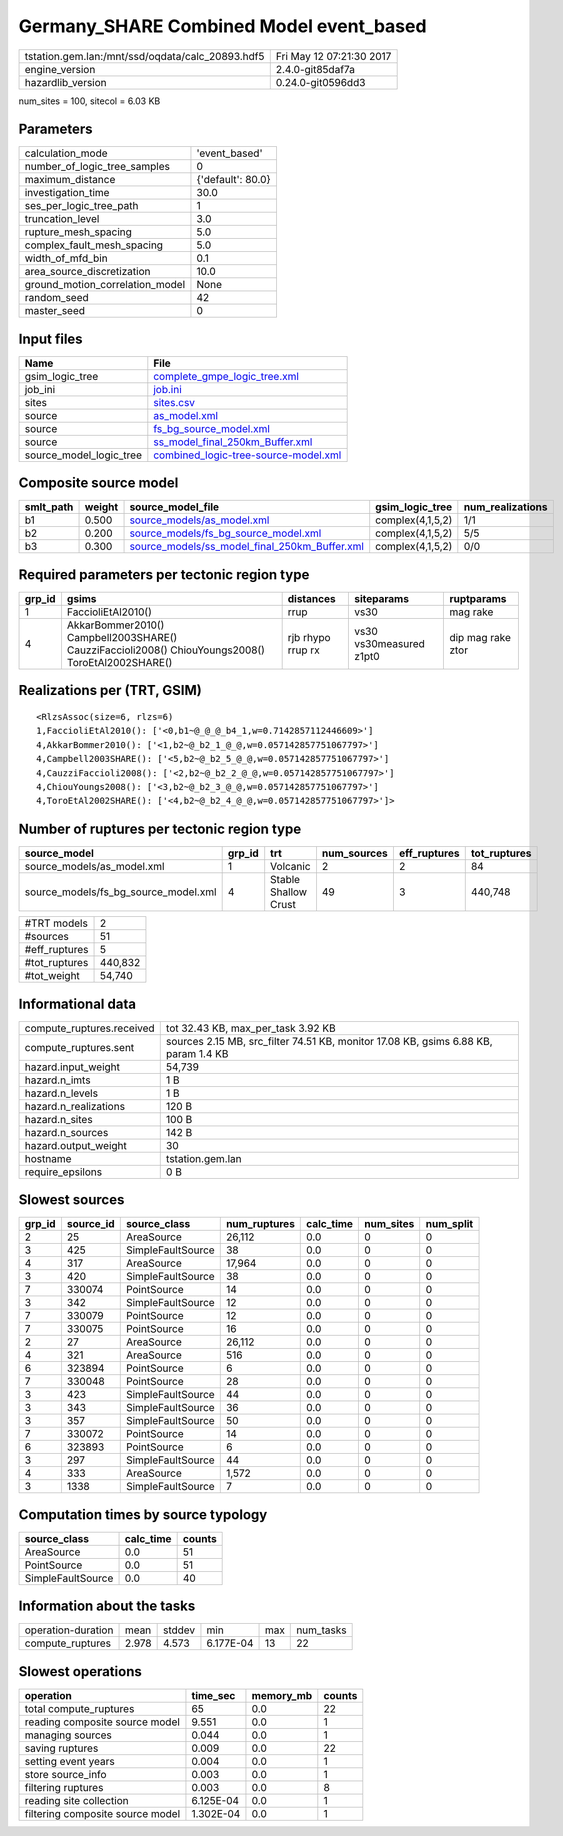 Germany_SHARE Combined Model event_based
========================================

================================================ ========================
tstation.gem.lan:/mnt/ssd/oqdata/calc_20893.hdf5 Fri May 12 07:21:30 2017
engine_version                                   2.4.0-git85daf7a        
hazardlib_version                                0.24.0-git0596dd3       
================================================ ========================

num_sites = 100, sitecol = 6.03 KB

Parameters
----------
=============================== =================
calculation_mode                'event_based'    
number_of_logic_tree_samples    0                
maximum_distance                {'default': 80.0}
investigation_time              30.0             
ses_per_logic_tree_path         1                
truncation_level                3.0              
rupture_mesh_spacing            5.0              
complex_fault_mesh_spacing      5.0              
width_of_mfd_bin                0.1              
area_source_discretization      10.0             
ground_motion_correlation_model None             
random_seed                     42               
master_seed                     0                
=============================== =================

Input files
-----------
======================= ==============================================================================
Name                    File                                                                          
======================= ==============================================================================
gsim_logic_tree         `complete_gmpe_logic_tree.xml <complete_gmpe_logic_tree.xml>`_                
job_ini                 `job.ini <job.ini>`_                                                          
sites                   `sites.csv <sites.csv>`_                                                      
source                  `as_model.xml <as_model.xml>`_                                                
source                  `fs_bg_source_model.xml <fs_bg_source_model.xml>`_                            
source                  `ss_model_final_250km_Buffer.xml <ss_model_final_250km_Buffer.xml>`_          
source_model_logic_tree `combined_logic-tree-source-model.xml <combined_logic-tree-source-model.xml>`_
======================= ==============================================================================

Composite source model
----------------------
========= ====== ================================================================================================ ================ ================
smlt_path weight source_model_file                                                                                gsim_logic_tree  num_realizations
========= ====== ================================================================================================ ================ ================
b1        0.500  `source_models/as_model.xml <source_models/as_model.xml>`_                                       complex(4,1,5,2) 1/1             
b2        0.200  `source_models/fs_bg_source_model.xml <source_models/fs_bg_source_model.xml>`_                   complex(4,1,5,2) 5/5             
b3        0.300  `source_models/ss_model_final_250km_Buffer.xml <source_models/ss_model_final_250km_Buffer.xml>`_ complex(4,1,5,2) 0/0             
========= ====== ================================================================================================ ================ ================

Required parameters per tectonic region type
--------------------------------------------
====== ================================================================================================ ================= ======================= =================
grp_id gsims                                                                                            distances         siteparams              ruptparams       
====== ================================================================================================ ================= ======================= =================
1      FaccioliEtAl2010()                                                                               rrup              vs30                    mag rake         
4      AkkarBommer2010() Campbell2003SHARE() CauzziFaccioli2008() ChiouYoungs2008() ToroEtAl2002SHARE() rjb rhypo rrup rx vs30 vs30measured z1pt0 dip mag rake ztor
====== ================================================================================================ ================= ======================= =================

Realizations per (TRT, GSIM)
----------------------------

::

  <RlzsAssoc(size=6, rlzs=6)
  1,FaccioliEtAl2010(): ['<0,b1~@_@_@_b4_1,w=0.7142857112446609>']
  4,AkkarBommer2010(): ['<1,b2~@_b2_1_@_@,w=0.057142857751067797>']
  4,Campbell2003SHARE(): ['<5,b2~@_b2_5_@_@,w=0.057142857751067797>']
  4,CauzziFaccioli2008(): ['<2,b2~@_b2_2_@_@,w=0.057142857751067797>']
  4,ChiouYoungs2008(): ['<3,b2~@_b2_3_@_@,w=0.057142857751067797>']
  4,ToroEtAl2002SHARE(): ['<4,b2~@_b2_4_@_@,w=0.057142857751067797>']>

Number of ruptures per tectonic region type
-------------------------------------------
==================================== ====== ==================== =========== ============ ============
source_model                         grp_id trt                  num_sources eff_ruptures tot_ruptures
==================================== ====== ==================== =========== ============ ============
source_models/as_model.xml           1      Volcanic             2           2            84          
source_models/fs_bg_source_model.xml 4      Stable Shallow Crust 49          3            440,748     
==================================== ====== ==================== =========== ============ ============

============= =======
#TRT models   2      
#sources      51     
#eff_ruptures 5      
#tot_ruptures 440,832
#tot_weight   54,740 
============= =======

Informational data
------------------
============================ ===================================================================================
compute_ruptures.received    tot 32.43 KB, max_per_task 3.92 KB                                                 
compute_ruptures.sent        sources 2.15 MB, src_filter 74.51 KB, monitor 17.08 KB, gsims 6.88 KB, param 1.4 KB
hazard.input_weight          54,739                                                                             
hazard.n_imts                1 B                                                                                
hazard.n_levels              1 B                                                                                
hazard.n_realizations        120 B                                                                              
hazard.n_sites               100 B                                                                              
hazard.n_sources             142 B                                                                              
hazard.output_weight         30                                                                                 
hostname                     tstation.gem.lan                                                                   
require_epsilons             0 B                                                                                
============================ ===================================================================================

Slowest sources
---------------
====== ========= ================= ============ ========= ========= =========
grp_id source_id source_class      num_ruptures calc_time num_sites num_split
====== ========= ================= ============ ========= ========= =========
2      25        AreaSource        26,112       0.0       0         0        
3      425       SimpleFaultSource 38           0.0       0         0        
4      317       AreaSource        17,964       0.0       0         0        
3      420       SimpleFaultSource 38           0.0       0         0        
7      330074    PointSource       14           0.0       0         0        
3      342       SimpleFaultSource 12           0.0       0         0        
7      330079    PointSource       12           0.0       0         0        
7      330075    PointSource       16           0.0       0         0        
2      27        AreaSource        26,112       0.0       0         0        
4      321       AreaSource        516          0.0       0         0        
6      323894    PointSource       6            0.0       0         0        
7      330048    PointSource       28           0.0       0         0        
3      423       SimpleFaultSource 44           0.0       0         0        
3      343       SimpleFaultSource 36           0.0       0         0        
3      357       SimpleFaultSource 50           0.0       0         0        
7      330072    PointSource       14           0.0       0         0        
6      323893    PointSource       6            0.0       0         0        
3      297       SimpleFaultSource 44           0.0       0         0        
4      333       AreaSource        1,572        0.0       0         0        
3      1338      SimpleFaultSource 7            0.0       0         0        
====== ========= ================= ============ ========= ========= =========

Computation times by source typology
------------------------------------
================= ========= ======
source_class      calc_time counts
================= ========= ======
AreaSource        0.0       51    
PointSource       0.0       51    
SimpleFaultSource 0.0       40    
================= ========= ======

Information about the tasks
---------------------------
================== ===== ====== ========= === =========
operation-duration mean  stddev min       max num_tasks
compute_ruptures   2.978 4.573  6.177E-04 13  22       
================== ===== ====== ========= === =========

Slowest operations
------------------
================================ ========= ========= ======
operation                        time_sec  memory_mb counts
================================ ========= ========= ======
total compute_ruptures           65        0.0       22    
reading composite source model   9.551     0.0       1     
managing sources                 0.044     0.0       1     
saving ruptures                  0.009     0.0       22    
setting event years              0.004     0.0       1     
store source_info                0.003     0.0       1     
filtering ruptures               0.003     0.0       8     
reading site collection          6.125E-04 0.0       1     
filtering composite source model 1.302E-04 0.0       1     
================================ ========= ========= ======